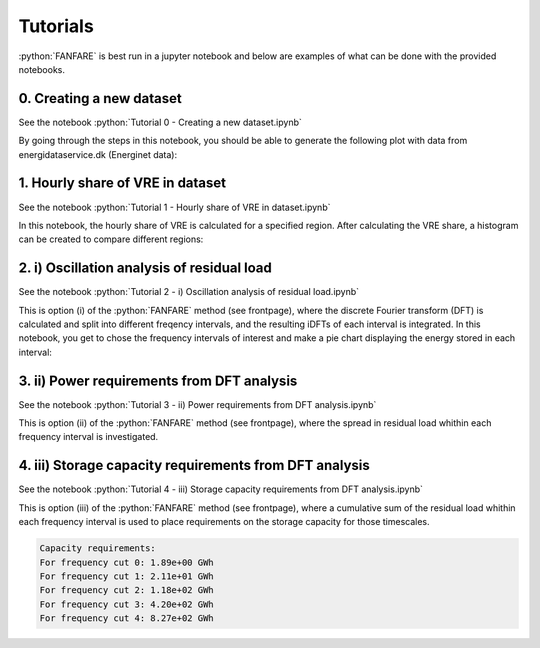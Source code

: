 .. role:: python(code)
    :language: python

Tutorials
=========
:python:`FANFARE` is best run in a jupyter notebook and below are examples of what can be done with the provided notebooks.

0. Creating a new dataset
-------------------------

See the notebook :python:`Tutorial 0 - Creating a new dataset.ipynb`

By going through the steps in this notebook, you should be able to generate the following plot with data from energidataservice.dk (Energinet data):

.. figure:: figures/timeseries.png
   :width: 700px
   :align: center

1. Hourly share of VRE in dataset
---------------------------------

See the notebook :python:`Tutorial 1 - Hourly share of VRE in dataset.ipynb`

In this notebook, the hourly share of VRE is calculated for a specified region. 
After calculating the VRE share, a histogram can be created to compare different regions:

.. figure:: figures/VRE_hourly_share.png
   :width: 700px
   :align: center


2. i) Oscillation analysis of residual load
-------------------------------------------

See the notebook :python:`Tutorial 2 -  i) Oscillation analysis of residual load.ipynb`

This is option (i) of the :python:`FANFARE` method (see frontpage), where the discrete Fourier transform (DFT) is calculated and split into different freqency intervals, 
and the resulting iDFTs of each interval is integrated. 
In this notebook, you get to chose the frequency intervals of interest and make a pie chart displaying the energy stored in each interval:

.. figure:: figures/pie_chart_DK.png
   :width: 800px
   :align: center

3. ii) Power requirements from DFT analysis
-------------------------------------------

See the notebook :python:`Tutorial 3 -  ii) Power requirements from DFT analysis.ipynb`

This is option (ii) of the :python:`FANFARE` method (see frontpage), where the spread in residual load whithin each frequency interval is investigated.

.. figure:: figures/power_req_DK_2018.png
   :width: 700px
   :align: center


4. iii) Storage capacity requirements from DFT analysis
-------------------------------------------------------

See the notebook :python:`Tutorial 4 -  iii) Storage capacity requirements from DFT analysis.ipynb`

This is option (iii) of the :python:`FANFARE` method (see frontpage), where a cumulative sum of the residual load whithin each frequency interval is used to place requirements on the storage capacity for those timescales.

.. code-block:: python

   Capacity requirements:
   For frequency cut 0: 1.89e+00 GWh
   For frequency cut 1: 2.11e+01 GWh
   For frequency cut 2: 1.18e+02 GWh
   For frequency cut 3: 4.20e+02 GWh
   For frequency cut 4: 8.27e+02 GWh

